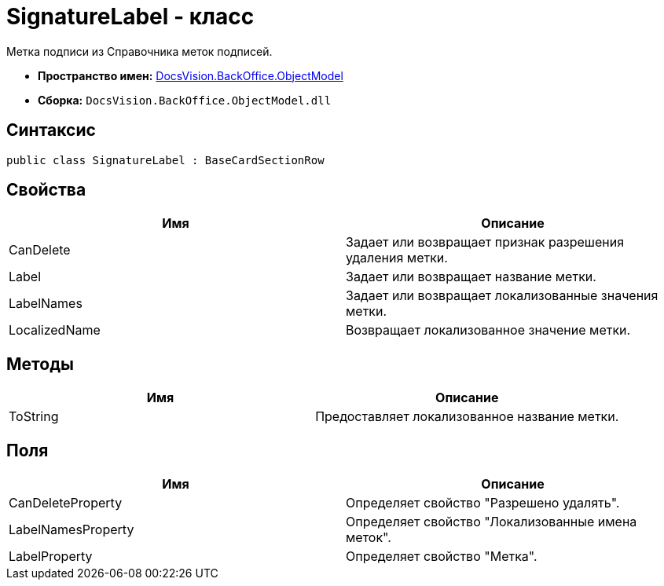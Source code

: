 = SignatureLabel - класс

Метка подписи из Справочника меток подписей.

* *Пространство имен:* xref:api/DocsVision/Platform/ObjectModel/ObjectModel_NS.adoc[DocsVision.BackOffice.ObjectModel]
* *Сборка:* `DocsVision.BackOffice.ObjectModel.dll`

== Синтаксис

[source,csharp]
----
public class SignatureLabel : BaseCardSectionRow
----

== Свойства

[cols=",",options="header"]
|===
|Имя |Описание
|CanDelete |Задает или возвращает признак разрешения удаления метки.
|Label |Задает или возвращает название метки.
|LabelNames |Задает или возвращает локализованные значения метки.
|LocalizedName |Возвращает локализованное значение метки.
|===

== Методы

[cols=",",options="header"]
|===
|Имя |Описание
|ToString |Предоставляет локализованное название метки.
|===

== Поля

[cols=",",options="header"]
|===
|Имя |Описание
|CanDeleteProperty |Определяет свойство "Разрешено удалять".
|LabelNamesProperty |Определяет свойство "Локализованные имена меток".
|LabelProperty |Определяет свойство "Метка".
|===
